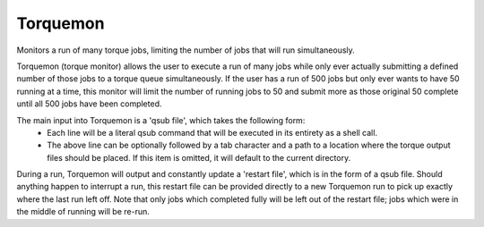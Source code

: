 Torquemon
=========

Monitors a run of many torque jobs, limiting the number of jobs that will run simultaneously.

Torquemon (torque monitor) allows the user to execute a run of many jobs while only ever
actually submitting a defined number of those jobs to a torque queue simultaneously. If
the user has a run of 500 jobs but only ever wants to have 50 running at a time, this monitor
will limit the number of running jobs to 50 and submit more as those original 50 complete
until all 500 jobs have been completed.

The main input into Torquemon is a 'qsub file', which takes the following form:
    - Each line will be a literal qsub command that will be executed in its entirety as a
      shell call.
    - The above line can be optionally followed by a tab character and a path to a location
      where the torque output files should be placed. If this item is omitted, it will
      default to the current directory.

During a run, Torquemon will output and constantly update a 'restart file', which is in
the form of a qsub file. Should anything happen to interrupt a run, this restart file
can be provided directly to a new Torquemon run to pick up exactly where the last run
left off. Note that only jobs which completed fully will be left out of the restart
file; jobs which were in the middle of running will be re-run.

